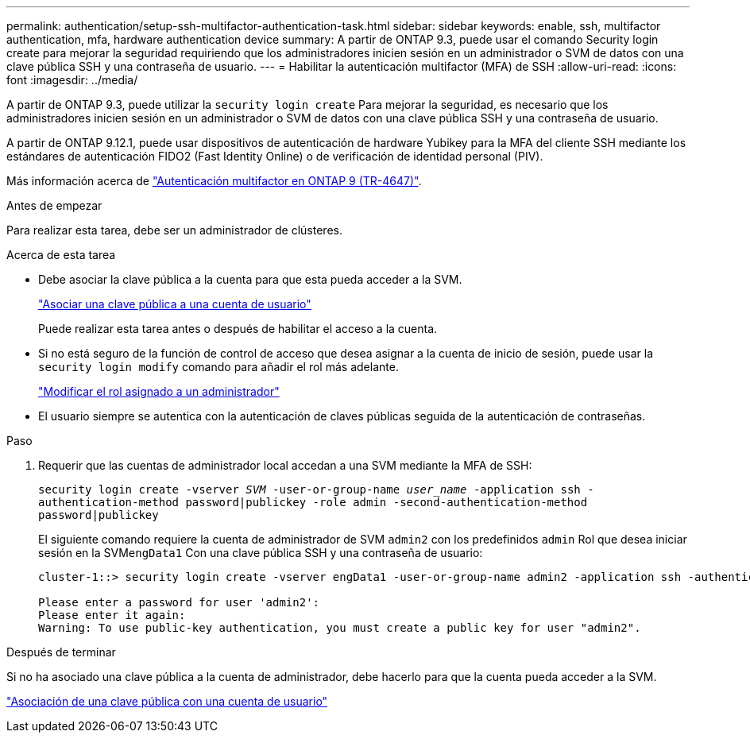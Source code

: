 ---
permalink: authentication/setup-ssh-multifactor-authentication-task.html 
sidebar: sidebar 
keywords: enable, ssh, multifactor authentication, mfa, hardware authentication device 
summary: A partir de ONTAP 9.3, puede usar el comando Security login create para mejorar la seguridad requiriendo que los administradores inicien sesión en un administrador o SVM de datos con una clave pública SSH y una contraseña de usuario. 
---
= Habilitar la autenticación multifactor (MFA) de SSH
:allow-uri-read: 
:icons: font
:imagesdir: ../media/


[role="lead"]
A partir de ONTAP 9.3, puede utilizar la `security login create` Para mejorar la seguridad, es necesario que los administradores inicien sesión en un administrador o SVM de datos con una clave pública SSH y una contraseña de usuario.

A partir de ONTAP 9.12.1, puede usar dispositivos de autenticación de hardware Yubikey para la MFA del cliente SSH mediante los estándares de autenticación FIDO2 (Fast Identity Online) o de verificación de identidad personal (PIV).

Más información acerca de link:https://www.netapp.com/pdf.html?item=/media/17055-tr4647pdf.pdf["Autenticación multifactor en ONTAP 9 (TR-4647)"^].

.Antes de empezar
Para realizar esta tarea, debe ser un administrador de clústeres.

.Acerca de esta tarea
* Debe asociar la clave pública a la cuenta para que esta pueda acceder a la SVM.
+
link:manage-public-key-authentication-concept.html["Asociar una clave pública a una cuenta de usuario"]

+
Puede realizar esta tarea antes o después de habilitar el acceso a la cuenta.

* Si no está seguro de la función de control de acceso que desea asignar a la cuenta de inicio de sesión, puede usar la `security login modify` comando para añadir el rol más adelante.
+
link:modify-role-assigned-administrator-task.html["Modificar el rol asignado a un administrador"]

* El usuario siempre se autentica con la autenticación de claves públicas seguida de la autenticación de contraseñas.


.Paso
. Requerir que las cuentas de administrador local accedan a una SVM mediante la MFA de SSH:
+
`security login create -vserver _SVM_ -user-or-group-name _user_name_ -application ssh -authentication-method password|publickey -role admin -second-authentication-method password|publickey`

+
El siguiente comando requiere la cuenta de administrador de SVM `admin2` con los predefinidos `admin` Rol que desea iniciar sesión en la SVM``engData1`` Con una clave pública SSH y una contraseña de usuario:

+
[listing]
----
cluster-1::> security login create -vserver engData1 -user-or-group-name admin2 -application ssh -authentication-method publickey -role admin -second-authentication-method password

Please enter a password for user 'admin2':
Please enter it again:
Warning: To use public-key authentication, you must create a public key for user "admin2".
----


.Después de terminar
Si no ha asociado una clave pública a la cuenta de administrador, debe hacerlo para que la cuenta pueda acceder a la SVM.

link:manage-public-key-authentication-concept.html["Asociación de una clave pública con una cuenta de usuario"]
